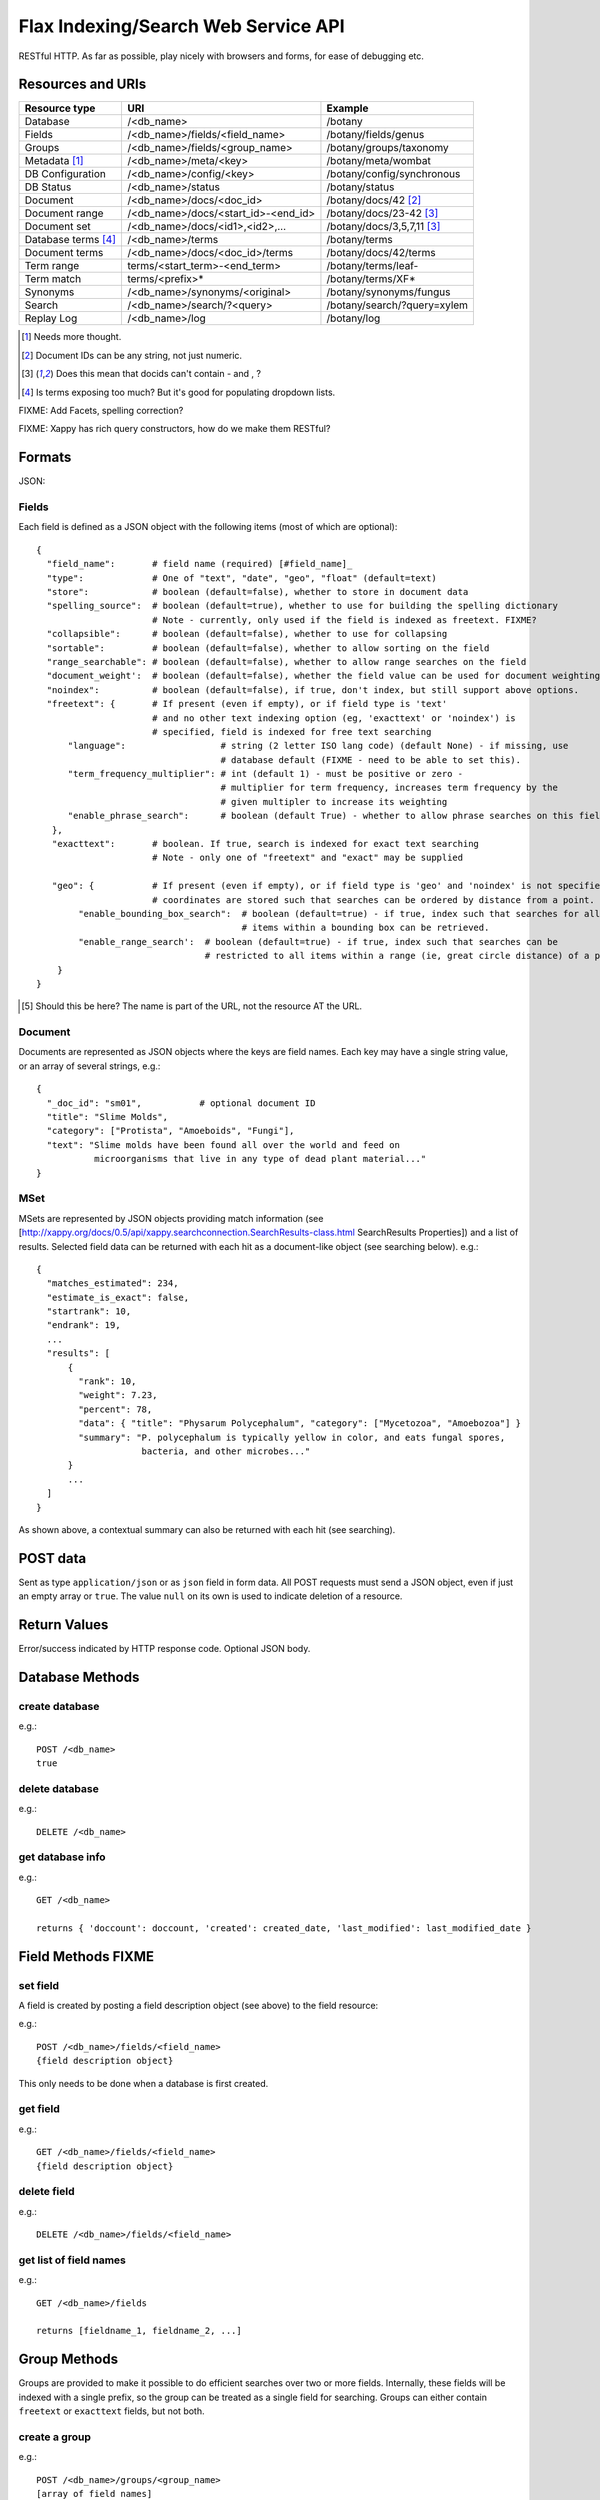 ====================================
Flax Indexing/Search Web Service API
====================================

RESTful HTTP. As far as possible, play nicely with browsers and forms, for ease of debugging etc.

Resources and URIs
==================

======================== ==================================== =================================
Resource type            URI                                  Example
======================== ==================================== =================================
Database                 /<db_name>                           /botany
------------------------ ------------------------------------ ---------------------------------
Fields                   /<db_name>/fields/<field_name>       /botany/fields/genus
------------------------ ------------------------------------ ---------------------------------
Groups                   /<db_name>/fields/<group_name>       /botany/groups/taxonomy
------------------------ ------------------------------------ ---------------------------------
Metadata [#chk]_         /<db_name>/meta/<key>                /botany/meta/wombat
------------------------ ------------------------------------ ---------------------------------
DB Configuration         /<db_name>/config/<key>              /botany/config/synchronous
------------------------ ------------------------------------ ---------------------------------
DB Status                /<db_name>/status                    /botany/status
------------------------ ------------------------------------ ---------------------------------
Document                 /<db_name>/docs/<doc_id>             /botany/docs/42 [#docids]_
------------------------ ------------------------------------ ---------------------------------
Document range           /<db_name>/docs/<start_id>-<end_id>  /botany/docs/23-42 [#docid2]_
------------------------ ------------------------------------ ---------------------------------
Document set             /<db_name>/docs/<id1>,<id2>,...      /botany/docs/3,5,7,11 [#docid2]_
------------------------ ------------------------------------ ---------------------------------
Database terms [#terms]_ /<db_name>/terms                     /botany/terms
------------------------ ------------------------------------ ---------------------------------
Document terms           /<db_name>/docs/<doc_id>/terms       /botany/docs/42/terms
------------------------ ------------------------------------ ---------------------------------
Term range                terms/<start_term>-<end_term>       /botany/terms/leaf-
------------------------ ------------------------------------ ---------------------------------
Term match                terms/<prefix>*                     /botany/terms/XF*
------------------------ ------------------------------------ ---------------------------------
Synonyms                 /<db_name>/synonyms/<original>       /botany/synonyms/fungus
------------------------ ------------------------------------ ---------------------------------
Search                   /<db_name>/search/?<query>           /botany/search/?query=xylem
------------------------ ------------------------------------ ---------------------------------
Replay Log               /<db_name>/log                       /botany/log
======================== ==================================== =================================

.. [#chk] Needs more thought.

.. [#docids] Document IDs can be any string, not just numeric.

.. [#docid2] Does this mean that docids can't contain - and , ?

.. [#terms] Is terms exposing too much? But it's good for populating dropdown lists.

FIXME: Add Facets, spelling correction?

FIXME: Xappy has rich query constructors, how do we make them RESTful?

Formats
=======

JSON:

Fields
------

Each field is defined as a JSON object with the following items (most of which are optional)::

  {
    "field_name":       # field name (required) [#field_name]_
    "type":             # One of "text", "date", "geo", "float" (default=text)
    "store":            # boolean (default=false), whether to store in document data
    "spelling_source":  # boolean (default=true), whether to use for building the spelling dictionary
                        # Note - currently, only used if the field is indexed as freetext. FIXME?
    "collapsible":      # boolean (default=false), whether to use for collapsing
    "sortable":         # boolean (default=false), whether to allow sorting on the field
    "range_searchable": # boolean (default=false), whether to allow range searches on the field
    "document_weight':  # boolean (default=false), whether the field value can be used for document weighting
    "noindex":          # boolean (default=false), if true, don't index, but still support above options.
    "freetext": {       # If present (even if empty), or if field type is 'text' 
                        # and no other text indexing option (eg, 'exacttext' or 'noindex') is 
                        # specified, field is indexed for free text searching
        "language":                  # string (2 letter ISO lang code) (default None) - if missing, use 
                                     # database default (FIXME - need to be able to set this).
        "term_frequency_multiplier": # int (default 1) - must be positive or zero - 
                                     # multiplier for term frequency, increases term frequency by the 
                                     # given multipler to increase its weighting
        "enable_phrase_search":      # boolean (default True) - whether to allow phrase searches on this field
     },
     "exacttext":       # boolean. If true, search is indexed for exact text searching
                        # Note - only one of "freetext" and "exact" may be supplied

     "geo": {           # If present (even if empty), or if field type is 'geo' and 'noindex' is not specified,
                        # coordinates are stored such that searches can be ordered by distance from a point.
          "enable_bounding_box_search":  # boolean (default=true) - if true, index such that searches for all 
                                         # items within a bounding box can be retrieved.
          "enable_range_search':  # boolean (default=true) - if true, index such that searches can be 
                                  # restricted to all items within a range (ie, great circle distance) of a point.
      }
  }
  
.. [#field_name] Should this be here? The name is part of the URL, not the resource AT the URL.

Document
--------

Documents are represented as JSON objects where the keys are field names. Each key may have a single string value, or an array of several strings, e.g.::

  { 
    "_doc_id": "sm01",           # optional document ID
    "title": "Slime Molds",
    "category": ["Protista", "Amoeboids", "Fungi"],
    "text": "Slime molds have been found all over the world and feed on 
             microorganisms that live in any type of dead plant material..."
  }

MSet
----

MSets are represented by JSON objects providing match information (see
[http://xappy.org/docs/0.5/api/xappy.searchconnection.SearchResults-class.html SearchResults Properties])
and a list of results. Selected field data can be returned with each hit as a document-like object (see searching below). e.g.::

  {
    "matches_estimated": 234,
    "estimate_is_exact": false,
    "startrank": 10,
    "endrank": 19,
    ...
    "results": [
        { 
          "rank": 10, 
          "weight": 7.23, 
          "percent": 78, 
          "data": { "title": "Physarum Polycephalum", "category": ["Mycetozoa", "Amoebozoa"] }
          "summary": "P. polycephalum is typically yellow in color, and eats fungal spores, 
                      bacteria, and other microbes..."
        }
        ...
    ]
  }

As shown above, a contextual summary can also be returned with each hit (see searching).

POST data
=========

Sent as type ``application/json`` or as ``json`` field in form data. All POST requests must send a JSON object, even if just an empty array or ``true``. The value ``null`` on its own is used to indicate deletion of a resource.

Return Values
=============

Error/success indicated by HTTP response code. Optional JSON body.

Database Methods
================

create database
---------------

e.g.::

    POST /<db_name>
    true

delete database
---------------

e.g.::

    DELETE /<db_name>

get database info
-----------------

e.g.::

    GET /<db_name>

    returns { 'doccount': doccount, 'created': created_date, 'last_modified': last_modified_date }

Field Methods FIXME
===================

set field
---------

A field is created by posting a field description object (see above) to the field resource:

e.g.::

    POST /<db_name>/fields/<field_name>
    {field description object}

This only needs to be done when a database is first created.

get field
---------

e.g.::

    GET /<db_name>/fields/<field_name>
    {field description object}

delete field
------------

e.g.::

    DELETE /<db_name>/fields/<field_name>

get list of field names
-----------------------

e.g.::

    GET /<db_name>/fields

    returns [fieldname_1, fieldname_2, ...]


Group Methods
=============

Groups are provided to make it possible to do efficient searches over two or
more fields. Internally, these fields will be indexed with a single prefix, so
the group can be treated as a single field for searching.  Groups can either
contain ``freetext`` or ``exacttext`` fields, but not both.

create a group
--------------

e.g.::

    POST /<db_name>/groups/<group_name>
    [array of field names]

delete a group
--------------

e.g.::

    DELETE /<db_name>/groups/<group_name>

get fields in a group
---------------------

e.g.::

    GET /<db_name>/groups/<group_name>

    returns [array of field names]

get list of groups
------------------

e.g.::

    GET /<db_name>/groups

    returns [array of group names]

Metadata Methods
================

Document Methods
================

add new document
----------------

e.g.::

    POST /<db_name>/docs/[<doc_id>]
    [document data]

``<doc_id>`` optional. Will create new document, or return error if document id already exists in DB.

returns doc_id (automatically allocated if not specified).

add/replace document
--------------------

e.g.::

    PUT /<db_name>/docs/<doc_id>
    [document data]

Will create new document, or overwrite existing doc.

returns doc_id (in Location: header?)

delete document(s)
------------------

e.g.::

    DELETE /<db_name>/docs/<doc_id>|<doc_range>|<doc_set>

    Transactional; either all documents deleted without error, or none (but what errors could there be?)

get document(s)
---------------

e.g.::

    GET /<db_name>/docs/<doc_id>|<doc_range>|<doc_set>

    returns {document} or [document list]


Multiple document transactions
==============================

Client-managed transactions
---------------------------

The single document operations listed above are committed immediately, so that
they are visible to searches. This is extremely inefficient for adding or
updating a large number of documents, but the Xapian transaction API does not
translate easily to a RESTful approach.

One solution is to allow POST and PUT to supply multiple documents, where the
document ID of each is included with the document data. The POST variant will
not overwrite existing documents, the PUT command will. A Xapian transaction is
started for the first document in the stream, and is committed at the end of
the stream. If an error occurs, the entire stream is aborted.

Since there may be very many documents in a transaction (10,000 is typical), we
do not want to have to store the whole list in memory on the client or the
server. Therefore we should use chunked encoding, and the server should read
docs from the open stream and add them as soon as they are available.

Client-managed transactions are not ideal for all applications, and so this
will have a lower priority than:

Server-managed transactions
---------------------------

This approach is not strictly RESTful but is pragmatic for most real-world
applications. The database can be set to asynchronous mode by setting the DB
configuration parameter ``synchronous`` to ``false`` (perhaps this should be
the default?)  When this is true, documents added to the database will not
necessarily be searchable immediately, but will be queued until the server
decides to add and commit them. This means that if there is an error adding
documents, the client will not be informed synchronously (however, the
documents *will* be validated synchronously as usual, so this is unlikely
to be a problem). 

Setting the ``synchronous`` flag to ``true`` will commit any pending
transactions as a side-effect, so the client could use this as a sort of sloppy
transactional control. 
 
Term Methods
============

Synonym Methods
===============

Search Methods
==============

The complicated stuff!

Defaults
--------

 * config file

